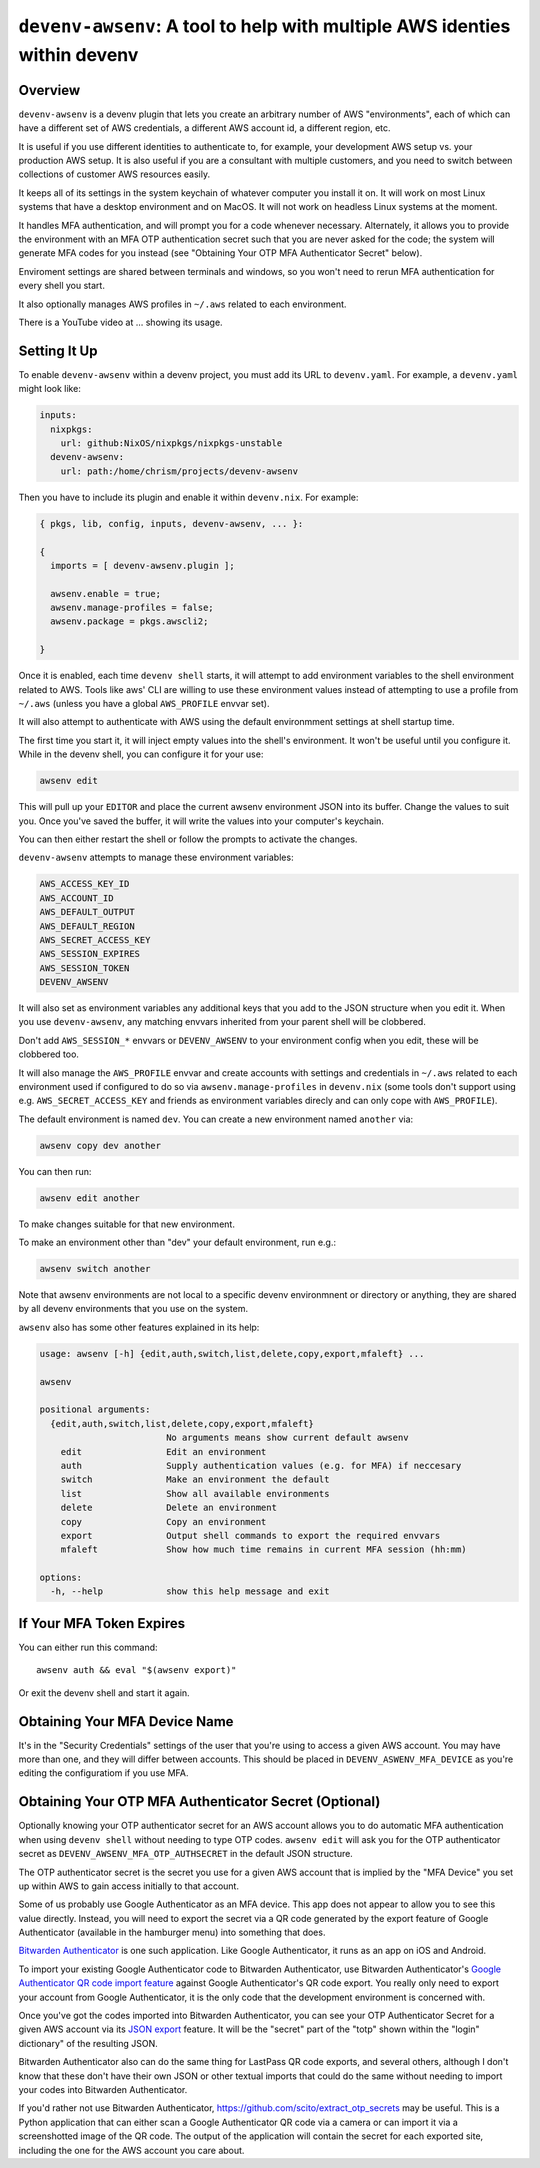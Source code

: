 ============================================================================
 ``devenv-awsenv``: A tool to help with multiple AWS identies within devenv
============================================================================

Overview
--------

``devenv-awsenv`` is a devenv plugin that lets you create an arbitrary number
of AWS "environments", each of which can have a different set of AWS
credentials, a different AWS account id, a different region, etc.

It is useful if you use different identities to authenticate to, for example,
your development AWS setup vs. your production AWS setup. It is also useful if
you are a consultant with multiple customers, and you need to switch between
collections of customer AWS resources easily.

It keeps all of its settings in the system keychain of whatever computer you
install it on.  It will work on most Linux systems that have a desktop
environment and on MacOS.  It will not work on headless Linux systems at the
moment.

It handles MFA authentication, and will prompt you for a code whenever
necessary. Alternately, it allows you to provide the environment with an MFA
OTP authentication secret such that you are never asked for the code; the
system will generate MFA codes for you instead (see "Obtaining Your OTP MFA
Authenticator Secret" below).

Enviroment settings are shared between terminals and windows, so you won't need
to rerun MFA authentication for every shell you start.

It also optionally manages AWS profiles in ``~/.aws`` related to each environment.

There is a YouTube video at ... showing its usage.

Setting It Up
-------------

To enable ``devenv-awsenv`` within a devenv project, you must add its URL to
``devenv.yaml``.  For example, a ``devenv.yaml`` might look like:

.. code-block:: yaml

   inputs:
     nixpkgs:
       url: github:NixOS/nixpkgs/nixpkgs-unstable
     devenv-awsenv:
       url: path:/home/chrism/projects/devenv-awsenv

Then you have to include its plugin and enable it within ``devenv.nix``.  For
example:

.. code-block:: nix

   { pkgs, lib, config, inputs, devenv-awsenv, ... }:

   {
     imports = [ devenv-awsenv.plugin ];

     awsenv.enable = true;
     awsenv.manage-profiles = false;
     awsenv.package = pkgs.awscli2;

   }

Once it is enabled, each time ``devenv shell`` starts, it will attempt to add
environment variables to the shell environment related to AWS.  Tools like aws'
CLI are willing to use these environment values instead of attempting to use a
profile from ``~/.aws`` (unless you have a global ``AWS_PROFILE`` envvar set).

It will also attempt to authenticate with AWS using the default environmment
settings at shell startup time.

The first time you start it, it will inject empty values into the shell's
environment.  It won't be useful until you configure it.  While in the devenv
shell, you can configure it for your use:

.. code-block::

   awsenv edit

This will pull up your ``EDITOR`` and place the current awsenv environment JSON
into its buffer.  Change the values to suit you.  Once you've saved the buffer,
it will write the values into your computer's keychain.

You can then either restart the shell or follow the prompts to activate the
changes.

``devenv-awsenv`` attempts to manage these environment variables:

.. code-block::

   AWS_ACCESS_KEY_ID
   AWS_ACCOUNT_ID
   AWS_DEFAULT_OUTPUT
   AWS_DEFAULT_REGION
   AWS_SECRET_ACCESS_KEY
   AWS_SESSION_EXPIRES
   AWS_SESSION_TOKEN
   DEVENV_AWSENV

It will also set as environment variables any additional keys that you add to
the JSON structure when you edit it.  When you use ``devenv-awsenv``, any
matching envvars inherited from your parent shell will be clobbered.

Don't add ``AWS_SESSION_*`` envvars or ``DEVENV_AWSENV`` to your environment
config when you edit, these will be clobbered too.

It will also manage the ``AWS_PROFILE`` envvar and create accounts with
settings and credentials in ``~/.aws`` related to each environment used if
configured to do so via ``awsenv.manage-profiles`` in ``devenv.nix`` (some
tools don't support using e.g. ``AWS_SECRET_ACCESS_KEY`` and friends as
environment variables direcly and can only cope with ``AWS_PROFILE``).

The default environment is named ``dev``.  You can create a new environment
named ``another`` via:

.. code-block::

   awsenv copy dev another

You can then run:

.. code-block::

   awsenv edit another

To make changes suitable for that new environment.

To make an environment other than "dev" your default environment, run e.g.:

.. code-block::

   awsenv switch another

Note that awsenv environments are not local to a specific devenv environmnent or directory or anything,
they are shared by all devenv environments that you use on the system.

``awsenv`` also has some other features explained in its help:

.. code-block::

   usage: awsenv [-h] {edit,auth,switch,list,delete,copy,export,mfaleft} ...

   awsenv

   positional arguments:
     {edit,auth,switch,list,delete,copy,export,mfaleft}
                           No arguments means show current default awsenv
       edit                Edit an environment
       auth                Supply authentication values (e.g. for MFA) if neccesary
       switch              Make an environment the default
       list                Show all available environments
       delete              Delete an environment
       copy                Copy an environment
       export              Output shell commands to export the required envvars
       mfaleft             Show how much time remains in current MFA session (hh:mm)

   options:
     -h, --help            show this help message and exit

If Your MFA Token Expires
-------------------------

You can either run this command::

  awsenv auth && eval "$(awsenv export)"

Or exit the devenv shell and start it again.

Obtaining Your MFA Device Name
------------------------------

It's in the "Security Credentials" settings of the user that you're using to
access a given AWS account.  You may have more than one, and they will differ
between accounts.  This should be placed in ``DEVENV_ASWENV_MFA_DEVICE`` as
you're editing the configuratiom if you use MFA.
   
Obtaining Your OTP MFA Authenticator Secret (Optional)
--------------------------------------------------------

Optionally knowing your OTP authenticator secret for an AWS account allows you
to do automatic MFA authentication when using ``devenv shell`` without needing
to type OTP codes.  ``awsenv edit`` will ask you for the OTP authenticator
secret as ``DEVENV_AWSENV_MFA_OTP_AUTHSECRET`` in the default JSON structure.

The OTP authenticator secret is the secret you use for a given AWS account that
is implied by the "MFA Device" you set up within AWS to gain access initially
to that account.

Some of us probably use Google Authenticator as an MFA device.  This app does
not appear to allow you to see this value directly.  Instead, you will need to
export the secret via a QR code generated by the export feature of Google
Authenticator (available in the hamburger menu) into something that does.

`Bitwarden Authenticator <https://bitwarden.com/help/bitwarden-authenticator/>`_
is one such application.  Like Google Authenticator, it runs as an app on iOS
and Android.

To import your existing Google Authenticator code to Bitwarden Authenticator,
use Bitwarden Authenticator's `Google Authenticator QR code import feature
<https://bitwarden.com/help/authenticator-import-export/>`_ against Google
Authenticator's QR code export.  You really only need to export your
account from Google Authenticator, it is the only code that the development
environment is concerned with.

Once you've got the codes imported into Bitwarden Authenticator, you can see
your OTP Authenticator Secret for a given AWS account via its
`JSON export <https://bitwarden.com/help/authenticator-import-export/>`_ feature.  It will
be the "secret" part of the "totp" shown within the "login" dictionary" of the
resulting JSON.

Bitwarden Authenticator also can do the same thing for LastPass QR code
exports, and several others, although I don't know that these don't have their
own JSON or other textual imports that could do the same without needing to
import your codes into Bitwarden Authenticator.

If you'd rather not use Bitwarden Authenticator,
https://github.com/scito/extract_otp_secrets may be useful.  This is a Python
application that can either scan a Google Authenticator QR code via a camera or
can import it via a screenshotted image of the QR code.  The output of the
application will contain the secret for each exported site, including the one
for the AWS account you care about.

